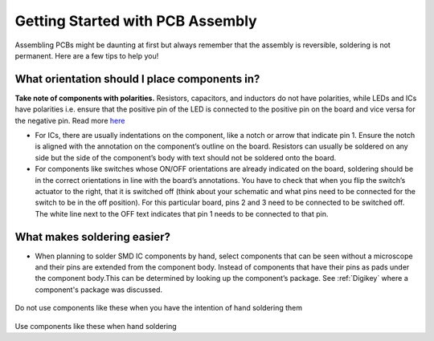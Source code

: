Getting Started with PCB Assembly
=================================

Assembling PCBs might be daunting at first but always remember that the assembly is reversible, soldering is not permanent. Here are a few tips to help you!

**What orientation should I place components in?**
^^^^^^^^^^^^^^^^^^^^^^^^^^^^^^^^^^^^^^^^^^^^^^^^^^

**Take note of components with polarities.** Resistors, capacitors, and inductors do not have polarities, while LEDs and ICs have polarities i.e. ensure that the positive pin of the LED is connected to the positive pin on the board and vice versa for the negative pin. Read more `here <https://learn.sparkfun.com/tutorials/polarity/diode-and-led-polarity>`_

* For ICs, there are usually indentations on the component, like a notch or arrow that indicate pin 1. Ensure the notch is aligned with the annotation on the component’s outline on the board. Resistors can usually be soldered on any side but the side of the component’s body with text should not be soldered onto the board.

* For components like switches whose ON/OFF orientations are already indicated on the board, soldering should be in the correct orientations in line with the board’s annotations. You have to check that when you flip the switch’s actuator to the right, that it is switched off (think about your schematic and what pins need to be connected for the switch to be in the off position). For this particular board, pins 2 and 3 need to be connected to be switched off. The white line next to the OFF text indicates that pin 1 needs to be connected to that pin.

.. figure:: ../_static/images/assembly1.PNG
    :figwidth: 700px
    :target: ../_static/images/assembly1.PNG

**What makes soldering easier?**
^^^^^^^^^^^^^^^^^^^^^^^^^^^^^^^^

* When planning to solder SMD IC components by hand, select components that can be seen without a microscope and their pins are extended from the component body. Instead of components that have their pins as pads under the component body.This can be determined by looking up the component’s package. See :ref:`Digikey` where a component's package was discussed.

.. figure:: ../_static/images/assembly2.PNG
    :figwidth: 700px
    :target: ../_static/images/assembly2.PNG
    
Do not use components like these when you have the intention of hand soldering them
    
.. figure:: ../_static/images/assembly3.PNG
    :figwidth: 700px
    :target: ../_static/images/assembly3.PNG
    
Use components like these when hand soldering
